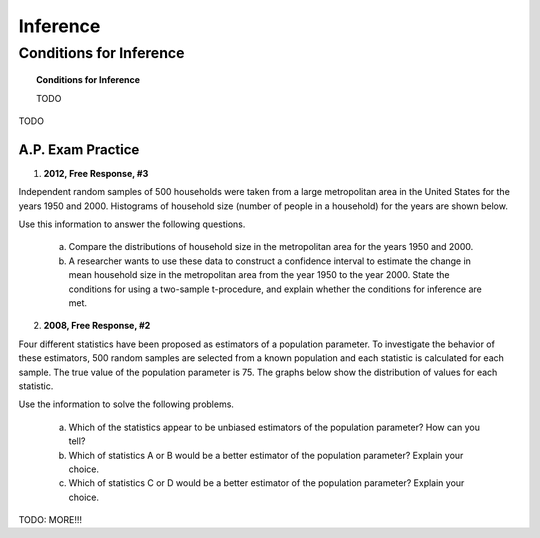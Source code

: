 .. _statistics_introduction_classwork:

=========
Inference
=========

Conditions for Inference
========================

.. topic:: Conditions for Inference

	TODO
	
TODO

A.P. Exam Practice
------------------

1. **2012, Free Response, #3**

Independent random samples of 500 households were taken from a large metropolitan area in the United States for the years 1950 and 2000. Histograms of household size (number of people in a household) for the years are shown below.

.. image:: ../../../assets/imgs/classwork/2012_apstats_frp_03.png
    :align: center
    
Use this information to answer the following questions.

	a. Compare the distributions of household size in the metropolitan area for the years 1950 and 2000.

	b. A researcher wants to use these data to construct a confidence interval to estimate the change in mean household size in the metropolitan area from the year 1950 to the year 2000. State the conditions for using a two-sample t-procedure, and explain whether the conditions for inference are met.
	
2. **2008, Free Response, #2**

Four different statistics have been proposed as estimators of a population parameter. To investigate the behavior of these estimators, 500 random samples are selected from a known population and each statistic is calculated for each sample. The true value of the population parameter is 75. The graphs below show the distribution of values for each statistic.

.. image:: ../../../assets/imgs/classwork/2008_apstats_frp_02.png
	:align: center
	
Use the information to solve the following problems.

	a. Which of the statistics appear to be unbiased estimators of the population parameter? How can you tell?

	b. Which of statistics A or B would be a better estimator of the population parameter? Explain your choice.

	c. Which of statistics C or D would be a better estimator of the population parameter? Explain your choice.
	
TODO: MORE!!!

